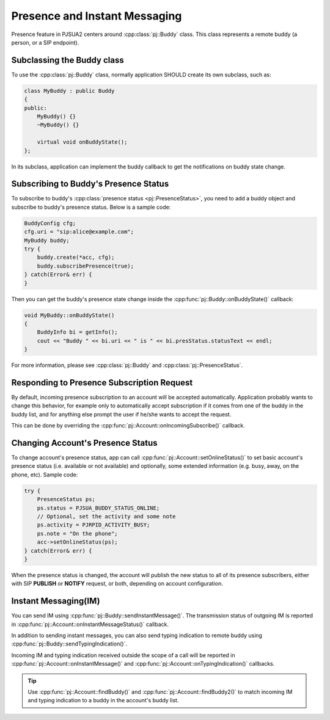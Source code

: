 Presence and Instant Messaging
====================================
Presence feature in PJSUA2 centers around :cpp:class:`pj::Buddy` class. This class represents 
a remote buddy (a person, or a SIP endpoint).

Subclassing the Buddy class
----------------------------
To use the :cpp:class:`pj::Buddy` class, normally application SHOULD create its own subclass, such as:

.. code-block:: c++

    class MyBuddy : public Buddy
    {
    public:
        MyBuddy() {}
        ~MyBuddy() {}

        virtual void onBuddyState();
    };

In its subclass, application can implement the buddy callback to get the notifications on buddy state change.

Subscribing to Buddy's Presence Status
---------------------------------------
To subscribe to buddy's :cpp:class:`presence status <pj::PresenceStatus>`, you need to add a buddy object 
and subscribe to buddy's presence status. Below is a sample code:

.. code-block:: c++

    BuddyConfig cfg;
    cfg.uri = "sip:alice@example.com";
    MyBuddy buddy;
    try {
        buddy.create(*acc, cfg);
        buddy.subscribePresence(true);
    } catch(Error& err) {
    }

Then you can get the buddy's presence state change inside the :cpp:func:`pj::Buddy::onBuddyState()` callback:

.. code-block:: c++

    void MyBuddy::onBuddyState()
    {
        BuddyInfo bi = getInfo();
        cout << "Buddy " << bi.uri << " is " << bi.presStatus.statusText << endl;
    }

For more information, please see :cpp:class:`pj::Buddy` and :cpp:class:`pj::PresenceStatus`.


Responding to Presence Subscription Request
-------------------------------------------
By default, incoming presence subscription to an account will be accepted automatically. Application probably 
wants to change this behavior, for example only to automatically accept subscription if it comes from one of 
the buddy in the buddy list, and for anything else prompt the user if he/she wants to accept the request.

This can be done by overriding the :cpp:func:`pj::Account::onIncomingSubscribe()` callback. 


Changing Account's Presence Status
----------------------------------
To change account's presence status, app can call :cpp:func:`pj::Account::setOnlineStatus()` 
to set basic account's presence status (i.e. available or not available) and optionally, some extended 
information (e.g. busy, away, on the phone, etc). Sample code:

.. code-block:: c++

    try {
        PresenceStatus ps;
        ps.status = PJSUA_BUDDY_STATUS_ONLINE;
        // Optional, set the activity and some note
        ps.activity = PJRPID_ACTIVITY_BUSY;
        ps.note = "On the phone";
        acc->setOnlineStatus(ps);
    } catch(Error& err) {
    }

When the presence status is changed, the account will publish the new status to all of its presence 
subscribers, either with SIP **PUBLISH** or **NOTIFY** request, or both, depending on account configuration.


Instant Messaging(IM)
---------------------
You can send IM using :cpp:func:`pj::Buddy::sendInstantMessage()`. The transmission status of outgoing 
IM is reported in :cpp:func:`pj::Account::onInstantMessageStatus()` callback.

In addition to sending instant messages, you can also send typing indication to remote buddy using 
:cpp:func:`pj::Buddy::sendTypingIndication()`.

Incoming IM and typing indication received outside the scope of a call will be reported in 
:cpp:func:`pj::Account::onInstantMessage()` and :cpp:func:`pj::Account::onTypingIndication()` callbacks.

.. tip::

    Use :cpp:func:`pj::Account::findBuddy()` and :cpp:func:`pj::Account::findBuddy2()` to match
    incoming IM and typing indication to a buddy in the account's buddy list.


